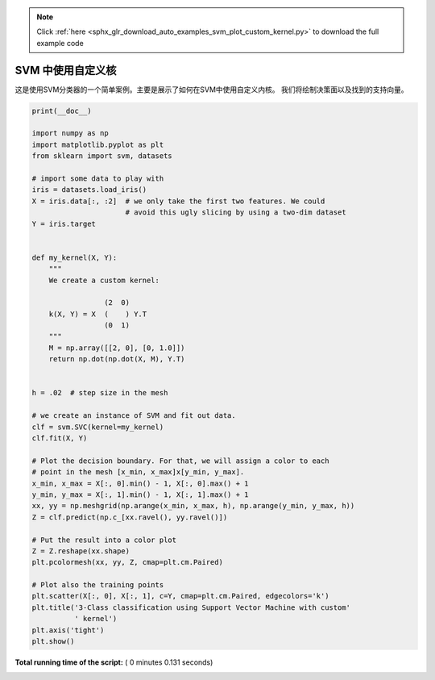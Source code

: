 .. note::
    :class: sphx-glr-download-link-note

    Click :ref:`here <sphx_glr_download_auto_examples_svm_plot_custom_kernel.py>` to download the full example code
.. rst-class:: sphx-glr-example-title

.. _sphx_glr_auto_examples_svm_plot_custom_kernel.py:


======================
SVM 中使用自定义核
======================

这是使用SVM分类器的一个简单案例。主要是展示了如何在SVM中使用自定义内核。
我们将绘制决策面以及找到的支持向量。





.. image:: /auto_examples/svm/images/sphx_glr_plot_custom_kernel_001.png
    :class: sphx-glr-single-img





.. code-block:: python

    print(__doc__)

    import numpy as np
    import matplotlib.pyplot as plt
    from sklearn import svm, datasets

    # import some data to play with
    iris = datasets.load_iris()
    X = iris.data[:, :2]  # we only take the first two features. We could
                          # avoid this ugly slicing by using a two-dim dataset
    Y = iris.target


    def my_kernel(X, Y):
        """
        We create a custom kernel:

                     (2  0)
        k(X, Y) = X  (    ) Y.T
                     (0  1)
        """
        M = np.array([[2, 0], [0, 1.0]])
        return np.dot(np.dot(X, M), Y.T)


    h = .02  # step size in the mesh

    # we create an instance of SVM and fit out data.
    clf = svm.SVC(kernel=my_kernel)
    clf.fit(X, Y)

    # Plot the decision boundary. For that, we will assign a color to each
    # point in the mesh [x_min, x_max]x[y_min, y_max].
    x_min, x_max = X[:, 0].min() - 1, X[:, 0].max() + 1
    y_min, y_max = X[:, 1].min() - 1, X[:, 1].max() + 1
    xx, yy = np.meshgrid(np.arange(x_min, x_max, h), np.arange(y_min, y_max, h))
    Z = clf.predict(np.c_[xx.ravel(), yy.ravel()])

    # Put the result into a color plot
    Z = Z.reshape(xx.shape)
    plt.pcolormesh(xx, yy, Z, cmap=plt.cm.Paired)

    # Plot also the training points
    plt.scatter(X[:, 0], X[:, 1], c=Y, cmap=plt.cm.Paired, edgecolors='k')
    plt.title('3-Class classification using Support Vector Machine with custom'
              ' kernel')
    plt.axis('tight')
    plt.show()

**Total running time of the script:** ( 0 minutes  0.131 seconds)


.. _sphx_glr_download_auto_examples_svm_plot_custom_kernel.py:


.. only :: html

 .. container:: sphx-glr-footer
    :class: sphx-glr-footer-example



  .. container:: sphx-glr-download

     :download:`Download Python source code: plot_custom_kernel.py <plot_custom_kernel.py>`



  .. container:: sphx-glr-download

     :download:`Download Jupyter notebook: plot_custom_kernel.ipynb <plot_custom_kernel.ipynb>`


.. only:: html

 .. rst-class:: sphx-glr-signature

    `Gallery generated by Sphinx-Gallery <https://sphinx-gallery.readthedocs.io>`_
